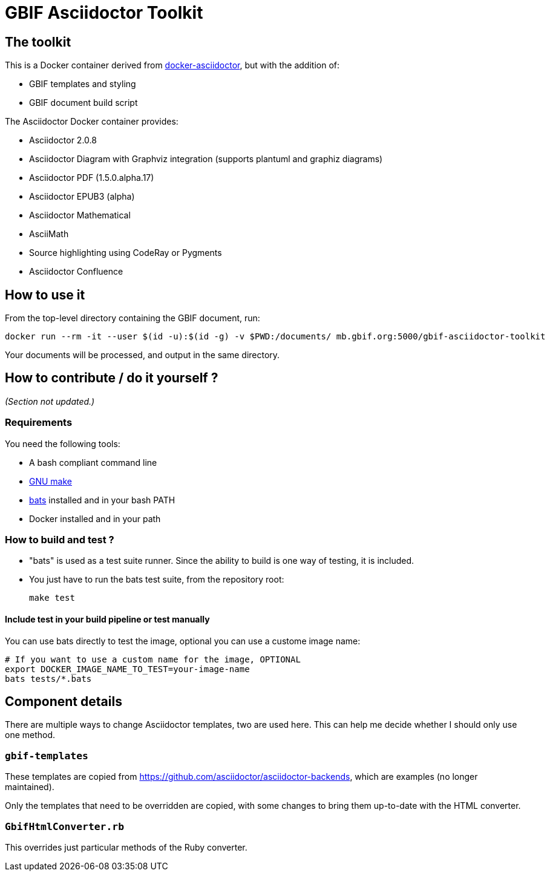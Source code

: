 = GBIF Asciidoctor Toolkit
:source-highlighter: coderay

== The toolkit

This is a Docker container derived from https://github.com/asciidoctor/docker-asciidoctor[docker-asciidoctor], but with the addition of:

* GBIF templates and styling
* GBIF document build script

The Asciidoctor Docker container provides:

* Asciidoctor 2.0.8
* Asciidoctor Diagram with Graphviz integration (supports plantuml and graphiz diagrams)
* Asciidoctor PDF (1.5.0.alpha.17)
* Asciidoctor EPUB3 (alpha)
* Asciidoctor Mathematical
* AsciiMath
* Source highlighting using CodeRay or Pygments
* Asciidoctor Confluence

== How to use it

From the top-level directory containing the GBIF document, run:

[source,bash]
----
docker run --rm -it --user $(id -u):$(id -g) -v $PWD:/documents/ mb.gbif.org:5000/gbif-asciidoctor-toolkit
----

Your documents will be processed, and output in the same directory.

== How to contribute / do it yourself ?

_(Section not updated.)_

=== Requirements

You need the following tools:

* A bash compliant command line
* link:http://man7.org/linux/man-pages/man1/make.1.html[GNU make]
* link:https://github.com/sstephenson/bats[bats] installed and in your bash PATH
* Docker installed and in your path

=== How to build and test ?

* "bats" is used as a test suite runner. Since the ability to build is one way of testing, it is included.

* You just have to run the bats test suite, from the repository root:
+
[source,bash]
----
make test
----

==== Include test in your build pipeline or test manually

You can use bats directly to test the image, optional you can use a custome image name:

[source,bash]
----
# If you want to use a custom name for the image, OPTIONAL
export DOCKER_IMAGE_NAME_TO_TEST=your-image-name
bats tests/*.bats
----

== Component details

There are multiple ways to change Asciidoctor templates, two are used here.  This can help me decide
whether I should only use one method.

=== `gbif-templates`

These templates are copied from https://github.com/asciidoctor/asciidoctor-backends, which are examples
(no longer maintained).

Only the templates that need to be overridden are copied, with some changes to bring them up-to-date
with the HTML converter.

=== `GbifHtmlConverter.rb`

This overrides just particular methods of the Ruby converter.
